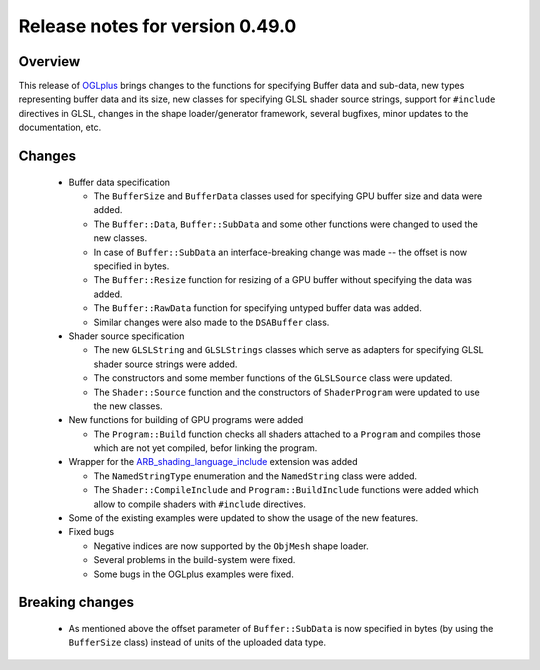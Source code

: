================================
Release notes for version 0.49.0
================================

.. _OGLplus: http://oglplus.org/
.. _ARB_shading_language_include: http://www.opengl.org/registry/specs/ARB/shading_language_include.txt

Overview
========

This release of `OGLplus`_ brings changes to the functions for specifying Buffer
data and sub-data, new types representing buffer data and its size, new classes
for specifying GLSL shader source strings, support for ``#include`` directives
in GLSL, changes in the shape loader/generator framework, several bugfixes,
minor updates to the documentation, etc. 

Changes
=======

 - Buffer data specification

   * The ``BufferSize`` and ``BufferData`` classes used for specifying GPU buffer size and data were added.
   * The ``Buffer::Data``, ``Buffer::SubData`` and some other functions were changed to used the new classes.
   * In case of ``Buffer::SubData`` an interface-breaking change was made -- the offset is now specified in bytes.
   * The ``Buffer::Resize`` function for resizing of a GPU buffer without specifying the data was added.
   * The ``Buffer::RawData`` function for specifying untyped buffer data was added.
   * Similar changes were also made to the ``DSABuffer`` class.

 - Shader source specification

   * The new ``GLSLString`` and ``GLSLStrings`` classes which serve as adapters for specifying GLSL shader source strings were added.
   * The constructors and some member functions of the ``GLSLSource`` class were updated.
   * The ``Shader::Source`` function and the constructors of ``ShaderProgram`` were updated to use the new classes.

 - New functions for building of GPU programs were added

   * The ``Program::Build`` function checks all shaders attached to a ``Program`` and compiles those which are not yet compiled, befor linking the program.

 - Wrapper for the `ARB_shading_language_include`_ extension was added

   * The ``NamedStringType`` enumeration and the ``NamedString`` class were added.
   * The ``Shader::CompileInclude`` and ``Program::BuildInclude`` functions were added which allow to compile shaders with ``#include`` directives.

 - Some of the existing examples were updated to show the usage of the new features.

 - Fixed bugs

   * Negative indices are now supported by the ``ObjMesh`` shape loader.
   * Several problems in the build-system were fixed.
   * Some bugs in the OGLplus examples were fixed.

Breaking changes
================

 - As mentioned above the offset parameter of ``Buffer::SubData`` is now specified in bytes (by using the ``BufferSize`` class) instead of units of the uploaded data type.
